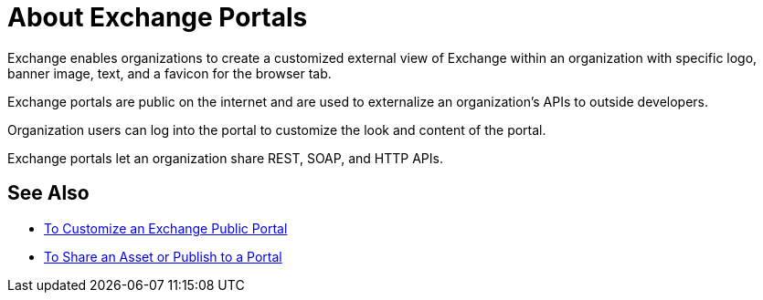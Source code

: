 = About Exchange Portals

Exchange enables organizations to create a customized external view of Exchange
within an organization with specific logo, banner image, text, and a favicon for the browser tab.

Exchange portals are public on the internet and are used to 
externalize an organization's APIs to outside developers.

Organization users can log into the portal to customize the look and content of the portal.

Exchange portals let an organization share REST, SOAP, and HTTP APIs.

== See Also

* link:/anypoint-exchange/to-customize-portal[To Customize an Exchange Public Portal]
* link:/anypoint-exchange/to-share-an-asset-with-a-user[To Share an Asset or Publish to a Portal]
